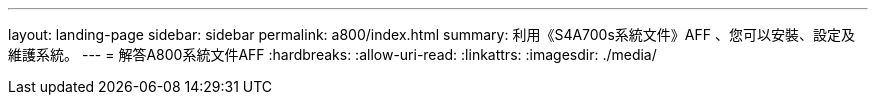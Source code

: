 ---
layout: landing-page 
sidebar: sidebar 
permalink: a800/index.html 
summary: 利用《S4A700s系統文件》AFF 、您可以安裝、設定及維護系統。 
---
= 解答A800系統文件AFF
:hardbreaks:
:allow-uri-read: 
:linkattrs: 
:imagesdir: ./media/


